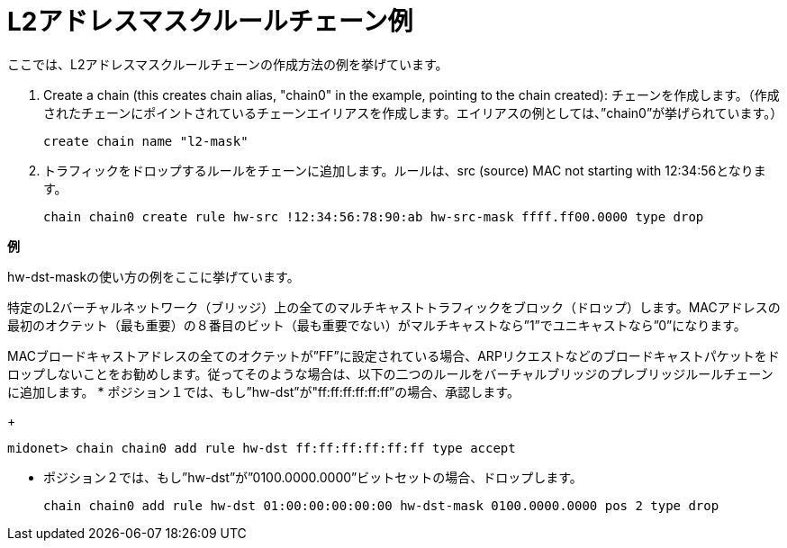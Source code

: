[[rule_chain_example]]
= L2アドレスマスクルールチェーン例

ここでは、L2アドレスマスクルールチェーンの作成方法の例を挙げています。

. Create a chain (this creates chain alias, "chain0" in the example, pointing to
the chain created):
チェーンを作成します。（作成されたチェーンにポイントされているチェーンエイリアスを作成します。エイリアスの例としては、”chain0”が挙げられています。）

+
[source]
create chain name "l2-mask"

. トラフィックをドロップするルールをチェーンに追加します。ルールは、src (source) MAC not
starting with 12:34:56となります。
+
[source]
chain chain0 create rule hw-src !12:34:56:78:90:ab hw-src-mask ffff.ff00.0000 type drop

*例*

hw-dst-maskの使い方の例をここに挙げています。

特定のL2バーチャルネットワーク（ブリッジ）上の全てのマルチキャストトラフィックをブロック（ドロップ）します。MACアドレスの最初のオクテット（最も重要）の８番目のビット（最も重要でない）がマルチキャストなら”1”でユニキャストなら”0”になります。

MACブロードキャストアドレスの全てのオクテットが”FF”に設定されている場合、ARPリクエストなどのブロードキャストパケットをドロップしないことをお勧めします。従ってそのような場合は、以下の二つのルールをバーチャルブリッジのプレブリッジルールチェーンに追加します。
* ポジション１では、もし”hw-dst”が"ff:ff:ff:ff:ff:ff”の場合、承認します。
+
[source]
midonet> chain chain0 add rule hw-dst ff:ff:ff:ff:ff:ff type accept

* ポジション２では、もし”hw-dst”が”0100.0000.0000”ビットセットの場合、ドロップします。
+
[source]
chain chain0 add rule hw-dst 01:00:00:00:00:00 hw-dst-mask 0100.0000.0000 pos 2 type drop

